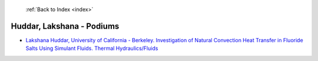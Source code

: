  :ref:`Back to Index <index>`

Huddar, Lakshana - Podiums
--------------------------

* `Lakshana Huddar, University of California - Berkeley. Investigation of Natural Convection Heat Transfer in Fluoride Salts Using Simulant Fluids. Thermal Hydraulics/Fluids <../_static/docs/333.pdf>`_
